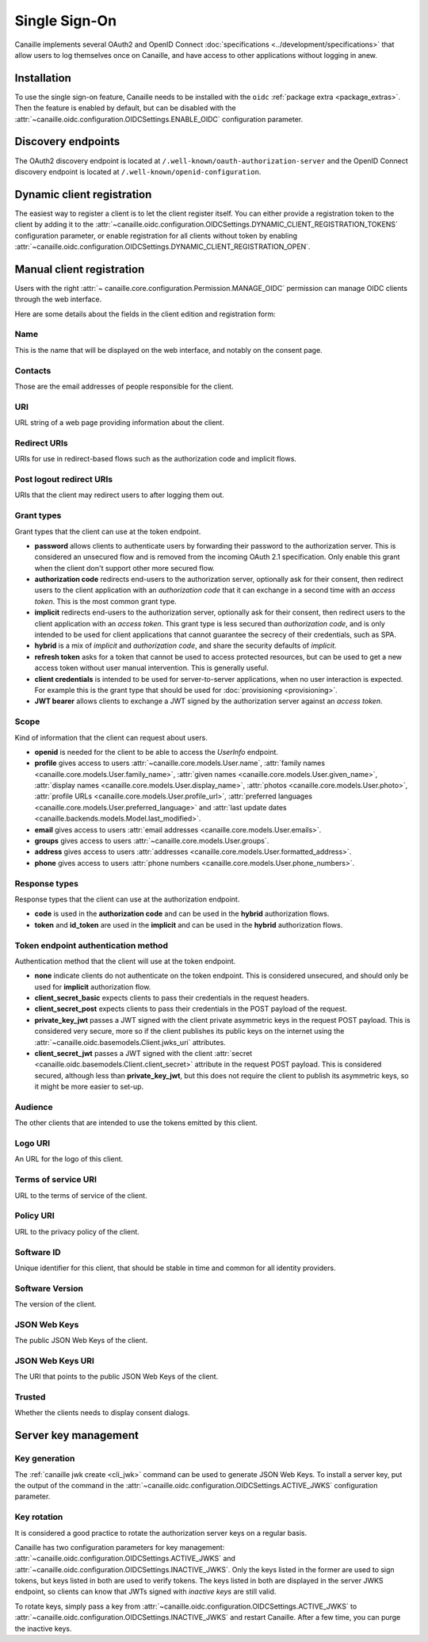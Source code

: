 Single Sign-On
##############

Canaille implements several OAuth2 and OpenID Connect :doc:`specifications <../development/specifications>` that allow users to log themselves once on Canaille,
and have access to other applications without logging in anew.

Installation
============

To use the single sign-on feature, Canaille needs to be installed with the ``oidc`` :ref:`package extra <package_extras>`.
Then the feature is enabled by default, but can be disabled with the :attr:`~canaille.oidc.configuration.OIDCSettings.ENABLE_OIDC` configuration parameter.

Discovery endpoints
===================

The OAuth2 discovery endpoint is located at ``/.well-known/oauth-authorization-server`` and the OpenID Connect discovery endpoint is located at ``/.well-known/openid-configuration``.

Dynamic client registration
===========================

The easiest way to register a client is to let the client register itself.
You can either provide a registration token to the client by adding it to the :attr:`~canaille.oidc.configuration.OIDCSettings.DYNAMIC_CLIENT_REGISTRATION_TOKENS` configuration parameter, or enable registration for all clients without token by enabling :attr:`~canaille.oidc.configuration.OIDCSettings.DYNAMIC_CLIENT_REGISTRATION_OPEN`.

Manual client registration
==========================

.. screenshot:: |canaille|/admin/client/add
   :context: admin
   :align: right
   :width: 275px

   The client addition page.

Users with the right :attr:`~ canaille.core.configuration.Permission.MANAGE_OIDC` permission can manage OIDC clients through the web interface.

Here are some details about the fields in the client edition and registration form:

Name
----

This is the name that will be displayed on the web interface, and notably on the consent page.

Contacts
--------

Those are the email addresses of people responsible for the client.

URI
---

URL string of a web page providing information about the client.

Redirect URIs
-------------

URIs for use in redirect-based flows such as the authorization code and implicit flows.

Post logout redirect URIs
-------------------------

URIs that the client may redirect users to after logging them out.

.. _grant_types:

Grant types
-----------

Grant types that the client can use at the token endpoint.

- **password** allows clients to authenticate users by forwarding their password to the authorization server.
  This is considered an unsecured flow and is removed from the incoming OAuth 2.1 specification.
  Only enable this grant when the client don't support other more secured flow.
- **authorization code** redirects end-users to the authorization server, optionally ask for their consent, then redirect users to the client application with an *authorization code* that it can exchange in a second time with an *access token*.
  This is the most common grant type.
- **implicit** redirects end-users to the authorization server, optionally ask for their consent, then redirect users to the client application with an *access token*.
  This grant type is less secured than *authorization code*, and is only intended to be used for client applications that cannot guarantee the secrecy of their credentials, such as SPA.
- **hybrid** is a mix of *implicit* and *authorization code*, and share the security defaults of *implicit*.
- **refresh token** asks for a token that cannot be used to access protected resources, but can be used to get a new access token without user manual intervention.
  This is generally useful.
- **client credentials** is intended to be used for server-to-server applications, when no user interaction is expected. For example this is the grant type that should be used for :doc:`provisioning <provisioning>`.
- **JWT bearer** allows clients to exchange a JWT signed by the authorization server against an *access token*.

Scope
-----

Kind of information that the client can request about users.

- **openid** is needed for the client to be able to access the *UserInfo* endpoint.
- **profile** gives access to users :attr:`~canaille.core.models.User.name`,
  :attr:`family names <canaille.core.models.User.family_name>`,
  :attr:`given names <canaille.core.models.User.given_name>`,
  :attr:`display names <canaille.core.models.User.display_name>`,
  :attr:`photos <canaille.core.models.User.photo>`,
  :attr:`profile URLs <canaille.core.models.User.profile_url>`,
  :attr:`preferred languages <canaille.core.models.User.preferred_language>` and
  :attr:`last update dates <canaille.backends.models.Model.last_modified>`.
- **email** gives access to users :attr:`email addresses <canaille.core.models.User.emails>`.
- **groups** gives access to users :attr:`~canaille.core.models.User.groups`.
- **address** gives access to users :attr:`addresses <canaille.core.models.User.formatted_address>`.
- **phone** gives access to users :attr:`phone numbers <canaille.core.models.User.phone_numbers>`.

Response types
--------------

Response types that the client can use at the authorization endpoint.

- **code** is used in the **authorization code** and can be used in the **hybrid** authorization flows.
- **token** and **id_token** are used in the **implicit** and can be used in the **hybrid** authorization flows.

Token endpoint authentication method
------------------------------------

Authentication method that the client will use at the token endpoint.

- **none** indicate clients do not authenticate on the token endpoint.
  This is considered unsecured, and should only be used for **implicit** authorization flow.
- **client_secret_basic** expects clients to pass their credentials in the request headers.
- **client_secret_post** expects clients to pass their credentials in the POST payload of the request.
- **private_key_jwt** passes a JWT signed with the client private asymmetric keys in the request POST payload.
  This is considered very secure, more so if the client publishes its public keys on the internet using the :attr:`~canaille.oidc.basemodels.Client.jwks_uri` attributes.
- **client_secret_jwt** passes a JWT signed with the client :attr:`secret <canaille.oidc.basemodels.Client.client_secret>` attribute in the request POST payload.
  This is considered secured, although less than **private_key_jwt**, but this does not require the client to publish its asymmetric keys, so it might be more easier to set-up.

Audience
--------

The other clients that are intended to use the tokens emitted by this client.

Logo URI
--------

An URL for the logo of this client.

Terms of service URI
--------------------

URL to the terms of service of the client.

Policy URI
----------

URL to the privacy policy of the client.

Software ID
-----------

Unique identifier for this client, that should be stable in time and common for all identity providers.

Software Version
----------------

The version of the client.

JSON Web Keys
-------------

The public JSON Web Keys of the client.

JSON Web Keys URI
-----------------

The URI that points to the public JSON Web Keys of the client.

Trusted
-------

Whether the clients needs to display consent dialogs.

Server key management
=====================

Key generation
--------------

The :ref:`canaille jwk create <cli_jwk>` command can be used to generate JSON Web Keys.
To install a server key, put the output of the command in the :attr:`~canaille.oidc.configuration.OIDCSettings.ACTIVE_JWKS` configuration parameter.

Key rotation
------------

It is considered a good practice to rotate the authorization server keys on a regular basis.

Canaille has two configuration parameters for key management: :attr:`~canaille.oidc.configuration.OIDCSettings.ACTIVE_JWKS`
and :attr:`~canaille.oidc.configuration.OIDCSettings.INACTIVE_JWKS`.
Only the keys listed in the former are used to sign tokens, but keys listed in both are used to verify tokens.
The keys listed in both are displayed in the server JWKS endpoint, so clients can know that JWTs signed with *inactive keys* are still valid.

To rotate keys, simply pass a key from :attr:`~canaille.oidc.configuration.OIDCSettings.ACTIVE_JWKS`
to :attr:`~canaille.oidc.configuration.OIDCSettings.INACTIVE_JWKS` and restart Canaille.
After a few time, you can purge the inactive keys.
